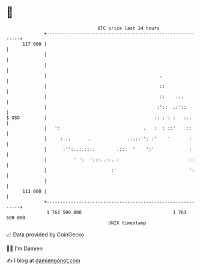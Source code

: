 * 👋

#+begin_example
                                     BTC price last 24 hours                    
                 +------------------------------------------------------------+ 
         117 000 |                                                            | 
                 |                                                            | 
                 |                                                            | 
                 |                                          .                 | 
                 |                                          ::                | 
                 |                                          ::    .:.         | 
                 |                                         :'::  .:'::        | 
   $ USD         |                                        :: :': :   :..      | 
                 |   ':                               .   :  : ::'    ::      | 
                 |     :.::      ..             .::::'': :'    '       :      | 
                 |      :'':..:.:::.        .:::  '    ':'             :      | 
                 |          ' ':  ':::..::..:                          ::     | 
                 |                        :'                           ':     | 
                 |                                                            | 
         113 000 |                                                            | 
                 +------------------------------------------------------------+ 
                  1 761 590 000                                  1 761 690 000  
                                         UNIX timestamp                         
#+end_example
📈 Data provided by CoinGecko

🧑‍💻 I'm Damien

✍️ I blog at [[https://www.damiengonot.com][damiengonot.com]]
